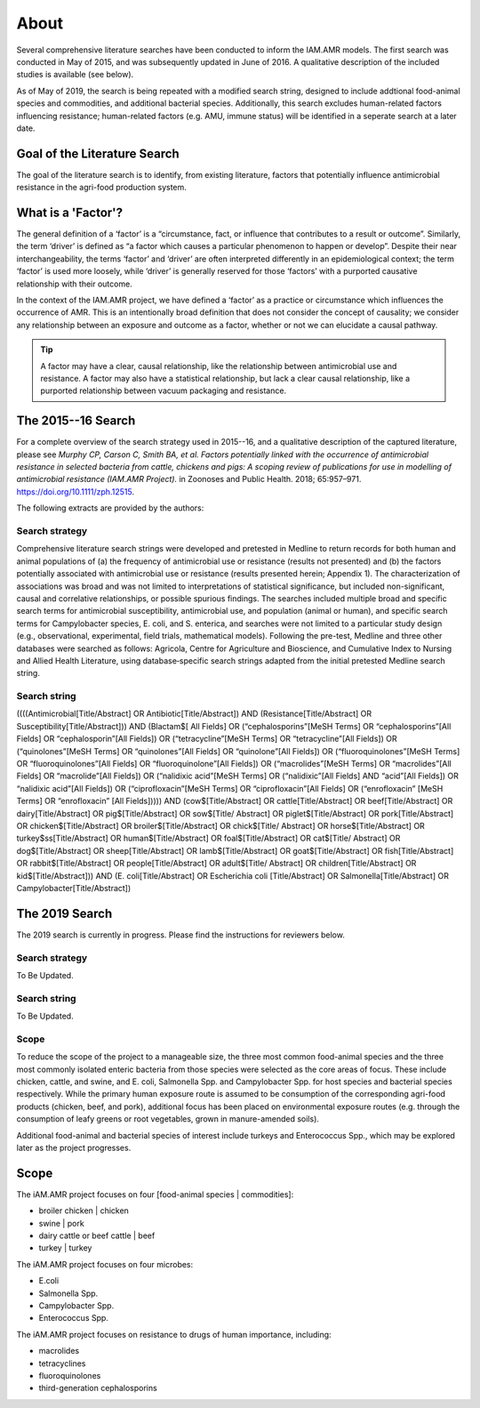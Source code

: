 

=====
About
=====
Several comprehensive literature searches have been conducted to inform the IAM.AMR models. The first search was conducted in May of 2015, and was subsequently updated in June of 2016. A qualitative description of the included studies is available (see below).

As of May of 2019, the search is being repeated with a modified search string, designed to include addtional food-animal species and commodities, and additional bacterial species. Additionally, this search excludes human-related factors influencing resistance; human-related factors (e.g. AMU, immune status) will be identified in a seperate search at a later date.

Goal of the Literature Search
-----------------------------
The goal of the literature search is to identify, from existing literature, factors that potentially influence antimicrobial resistance in the agri-food production system.

What is a 'Factor'?
-------------------
The general definition of a ‘factor’ is a “circumstance, fact, or influence that contributes to a result or outcome”. Similarly, the term ‘driver’ is defined as “a factor which causes a particular phenomenon to happen or develop”. Despite their near interchangeability, the terms ‘factor’ and ‘driver’ are often interpreted differently in an epidemiological context; the term ‘factor’ is used more loosely, while ‘driver’ is generally reserved for those ‘factors’ with a purported causative relationship with their outcome.

In the context of the IAM.AMR project, we have defined a ‘factor’ as a practice or circumstance which influences the occurrence of AMR. This is an intentionally broad definition that does not consider the concept of causality; we consider any relationship between an exposure and outcome as a factor, whether or not we can elucidate a causal pathway.

.. tip:: A factor may have a clear, causal relationship, like the relationship between antimicrobial use and resistance. A factor may also have a statistical relationship, but lack a clear causal relationship, like a purported relationship between vacuum packaging and resistance.

The 2015--16 Search
-------------------
For a complete overview of the search strategy used in 2015--16, and a qualitative description of the captured literature, please see *Murphy CP, Carson C, Smith BA, et al. Factors potentially linked with the occurrence of antimicrobial resistance in selected bacteria from cattle, chickens and pigs: A scoping review of publications for use in modelling of antimicrobial resistance (IAM.AMR Project).* in Zoonoses and Public Health. 2018; 65:957–971. https://doi.org/10.1111/zph.12515.

The following extracts are provided by the authors:


.. _search_strategy_2015-16:

Search strategy
~~~~~~~~~~~~~~~
Comprehensive literature search strings were developed and pretested in Medline to return records for both human and animal populations of (a) the frequency of antimicrobial use or resistance (results not presented) and (b) the factors potentially associated with antimicrobial use or resistance (results presented herein; Appendix 1). The characterization of associations was broad and was not limited to interpretations of statistical significance, but included non-significant, causal and correlative relationships, or possible spurious findings. The searches included multiple broad and specific search terms for antimicrobial susceptibility, antimicrobial use, and population (animal or human), and specific search terms for Campylobacter species, E. coli, and S. enterica, and searches were not limited to a particular study design (e.g., observational, experimental, field trials, mathematical models). Following the pre-test, Medline and three other databases were searched as follows: Agricola, Centre for Agriculture and Bioscience, and Cumulative Index to Nursing and Allied Health Literature, using database‐specific search strings adapted from the initial pretested Medline search string.


.. _search_string_2015-16:

Search string
~~~~~~~~~~~~~
((((Antimicrobial[Title/Abstract] OR Antibiotic[Title/Abstract]) AND (Resistance[Title/Abstract] OR Susceptibility[Title/Abstract])) AND (Blactam$[ All Fields] OR (“cephalosporins”[MeSH Terms] OR “cephalosporins”[All Fields] OR “cephalosporin”[All Fields]) OR (“tetracycline”[MeSH Terms] OR “tetracycline”[All Fields]) OR (“quinolones”[MeSH Terms] OR “quinolones”[All Fields] OR “quinolone”[All Fields]) OR (“fluoroquinolones”[MeSH Terms] OR “fluoroquinolones”[All Fields] OR “fluoroquinolone”[All Fields]) OR (“macrolides”[MeSH Terms] OR “macrolides”[All Fields] OR “macrolide”[All Fields]) OR (“nalidixic acid”[MeSH Terms] OR (“nalidixic”[All Fields] AND “acid”[All Fields]) OR “nalidixic acid”[All Fields]) OR (“ciprofloxacin”[MeSH Terms] OR “ciprofloxacin”[All Fields] OR (“enrofloxacin” [MeSH Terms] OR “enrofloxacin” [All Fields])))) AND (cow$[Title/Abstract] OR cattle[Title/Abstract] OR beef[Title/Abstract] OR dairy[Title/Abstract] OR pig$[Title/Abstract] OR sow$[Title/ Abstract] OR piglet$[Title/Abstract] OR pork[Title/Abstract] OR chicken$[Title/Abstract] OR broiler$[Title/Abstract] OR chick$[Title/ Abstract] OR horse$[Title/Abstract] OR turkey$ss[Title/Abstract] OR human$[Title/Abstract] OR foal$[Title/Abstract] OR cat$[Title/ Abstract] OR dog$[Title/Abstract] OR sheep[Title/Abstract] OR lamb$[Title/Abstract] OR goat$[Title/Abstract] OR fish[Title/Abstract] OR rabbit$[Title/Abstract] OR people[Title/Abstract] OR adult$[Title/ Abstract] OR children[Title/Abstract] OR kid$[Title/Abstract])) AND (E. coli[Title/Abstract] OR Escherichia coli [Title/Abstract] OR Salmonella[Title/Abstract] OR Campylobacter[Title/Abstract]) 

The 2019 Search
---------------
The 2019 search is currently in progress. Please find the instructions for reviewers below.


.. _search_strategy_2019:

Search strategy
~~~~~~~~~~~~~~~
To Be Updated.


.. _search_string_2019:

Search string
~~~~~~~~~~~~~
To Be Updated.



Scope
~~~~~
To reduce the scope of the project to a manageable size, the three most common food-animal species and the three most commonly isolated enteric bacteria from those species were selected as the core areas of focus. These include chicken, cattle, and swine, and E. coli, Salmonella Spp. and Campylobacter Spp. for host species and bacterial species respectively. While the primary human exposure route is assumed to be consumption of the corresponding agri-food products (chicken, beef, and pork), additional focus has been placed on environmental exposure routes (e.g. through the consumption of leafy greens or root vegetables, grown in manure-amended soils).

Additional food-animal and bacterial species of interest include turkeys and Enterococcus Spp., which may be explored later as the project progresses. 



Scope
-----
The iAM.AMR project focuses on four [food-animal species | commodities]: 

- broiler chicken | chicken
- swine | pork
- dairy cattle or beef cattle | beef
- turkey | turkey

The iAM.AMR project focuses on four microbes:

- E.coli
- Salmonella Spp.
- Campylobacter Spp.
- Enterococcus Spp.

The iAM.AMR project focuses on resistance to drugs of human importance, including:

- macrolides
- tetracyclines
- fluoroquinolones
- third-generation cephalosporins




